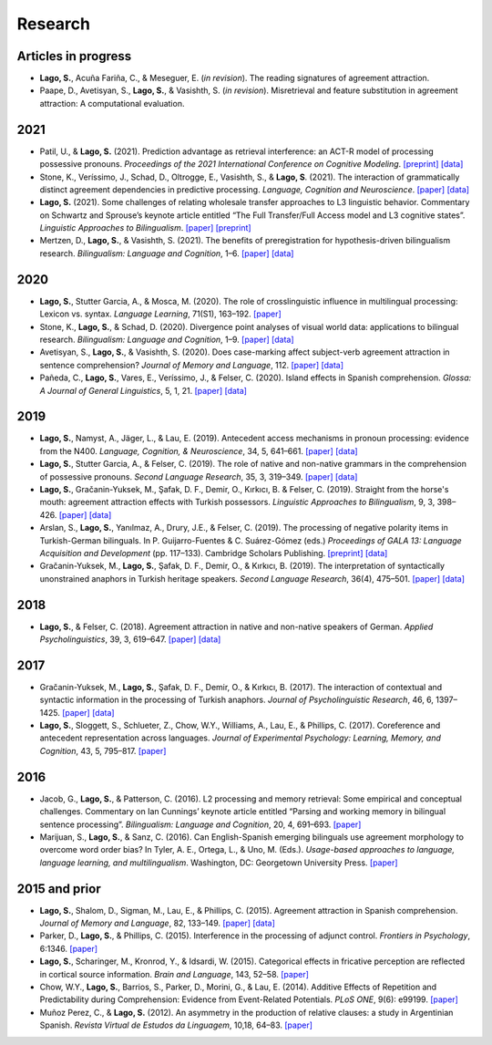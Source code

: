 Research
########


Articles in progress
=======================

.. class:: default

- **Lago, S.**, Acuña Fariña, C., & Meseguer, E.  (*in revision*). The reading signatures of agreement attraction.

- Paape, D., Avetisyan, S., **Lago, S.**, & Vasishth, S. (*in revision*). Misretrieval and feature substitution in agreement attraction: A computational evaluation.


2021
====

.. class:: default

- Patil, U., & **Lago, S.** (2021). Prediction advantage as retrieval interference: an ACT-R model of processing possessive pronouns. *Proceedings of the 2021 International Conference on Cognitive Modeling*. `[preprint] <https://osf.io/9vwa3/>`__ `[data] <https://osf.io/fsbzw/>`__

- Stone, K., Veríssimo, J., Schad, D., Oltrogge, E., Vasishth, S., & **Lago, S**. (2021). The interaction of grammatically distinct agreement dependencies in predictive processing. *Language, Cognition and Neuroscience*. `[paper] <https://doi.org/10.1017/S1366728920000607>`__ `[data] <https://osf.io/exbmk/>`__

- **Lago, S.** (2021). Some challenges of relating wholesale transfer approaches to L3 linguistic behavior. Commentary on Schwartz and Sprouse’s keynote article entitled “The Full Transfer/Full Access model and L3 cognitive states”. *Linguistic Approaches to Bilingualism*. `[paper] <https://doi.org/10.1075/lab.20075.lag>`__ `[preprint] <https://osf.io/wzeg3/>`__ 

- Mertzen, D., **Lago, S.**, & Vasishth, S. (2021). The benefits of preregistration for hypothesis-driven bilingualism research. *Bilingualism: Language and Cognition*, 1–6. `[paper] <https://doi.org/10.1017/S1366728921000031>`__ `[data] <https://osf.io/5ab7d/>`__


2020
====
.. class:: default

- **Lago, S.**, Stutter Garcia, A., & Mosca, M. (2020). The role of crosslinguistic influence in multilingual processing: Lexicon vs. syntax. *Language Learning*, 71(S1), 163–192. `[paper] <https://doi.org/10.1111/lang.12412>`__

- Stone, K., **Lago, S.**, & Schad, D. (2020). Divergence point analyses of visual world data: applications to bilingual research. *Bilingualism: Language and Cognition*, 1–9. `[paper] <https://doi.org/10.1017/S1366728920000607>`__ `[data] <https://osf.io/exbmk/>`__

- Avetisyan, S., **Lago, S.**, & Vasishth, S. (2020). Does case-marking affect subject-verb agreement attraction in sentence comprehension? *Journal of Memory and Language*, 112. `[paper] <https://doi.org/10.1016/j.jml.2020.104087>`__ `[data] <https://osf.io/ye98q/>`__

- Pañeda, C., **Lago, S.**, Vares, E., Veríssimo, J., & Felser, C. (2020). Island effects in Spanish comprehension. *Glossa: A Journal of General Linguistics*, 5, 1, 21. `[paper] <https://www.glossa-journal.org/articles/10.5334/gjgl.1058/>`__ `[data] <https://osf.io/ckxaw/>`__


2019
====
.. class:: default

- **Lago, S.**, Namyst, A., Jäger, L., & Lau, E. (2019). Antecedent access mechanisms in pronoun processing: evidence from the N400. *Language, Cognition, & Neuroscience*, 34, 5, 641–661. `[paper] <https://www.tandfonline.com/doi/full/10.1080/23273798.2019.1566561>`__ `[data] <https://osf.io/e8nyu/>`__

- **Lago, S.**, Stutter Garcia, A., & Felser, C. (2019). The role of native and non-native grammars in the comprehension of possessive pronouns. *Second Language Research*, 35, 3, 319–349. `[paper] <https://doi.org/10.1177/0267658318770491>`__ `[data] <https://osf.io/v72gu/>`__

- **Lago, S.**, Gračanin-Yuksek, M., Şafak, D. F., Demir, O., Kırkıcı, B. & Felser, C. (2019). Straight from the horse's mouth: agreement attraction effects with Turkish possessors. *Linguistic Approaches to Bilingualism*, 9, 3, 398–426. `[paper] <https://doi.org/10.1075/lab.17019.lag>`__ `[data] <https://osf.io/5esbn>`__

- Arslan, S., **Lago, S.**, Yanılmaz, A., Drury, J.E., & Felser, C. (2019). The processing of negative polarity items in Turkish-German bilinguals. In P. Guijarro-Fuentes & C. Suárez-Gómez (eds.) *Proceedings of GALA 13: Language Acquisition and Development* (pp. 117–133). Cambridge Scholars Publishing. `[preprint] <https://osf.io/jk7dg/>`__ `[data] <https://osf.io/6sf2r/>`__

- Gračanin-Yuksek, M., **Lago, S.**, Şafak, D. F., Demir, O., & Kırkıcı, B. (2019). The interpretation of syntactically unonstrained anaphors in  Turkish heritage speakers. *Second Language Research*, 36(4), 475–501. `[paper] <https://doi.org/10.1177/0267658319841403>`__ `[data] <https://osf.io/mqp7w/>`__ 


2018
====
.. class:: default

- **Lago, S.**, & Felser, C. (2018). Agreement attraction in native and non-native speakers of German. *Applied Psycholinguistics*, 39, 3, 619–647. `[paper] <https://doi.org/10.1017/S0142716417000601>`__ `[data] <https://osf.io/bj2yq/>`__


2017
====
.. class:: default

- Gračanin-Yuksek, M., **Lago, S.**, Şafak, D. F., Demir, O., & Kırkıcı, B. (2017). The interaction of contextual and syntactic information in the processing of Turkish anaphors. *Journal of Psycholinguistic Research*, 46, 6, 1397–1425. `[paper] <https://doi.org/10.1007/s10936-017-9502-2>`__ `[data] <https://osf.io/9s722/>`__

- **Lago, S.**, Sloggett, S., Schlueter, Z., Chow, W.Y., Williams, A., Lau, E., & Phillips, C. (2017). Coreference and antecedent representation across languages. *Journal of Experimental Psychology:  Learning, Memory, and Cognition*, 43, 5, 795–817. `[paper] <{filename}/pubs/Lago_et_al_2017.pdf>`__


2016
====
.. class:: default

- Jacob, G., **Lago, S.**, & Patterson, C. (2016). L2 processing and memory retrieval: Some empirical and conceptual challenges. Commentary on Ian Cunnings’ keynote article entitled “Parsing and working memory in bilingual sentence processing”. *Bilingualism: Language and Cognition*, 20, 4, 691–693. `[paper] <{filename}/pubs/Jacob_Lago_Patterson_2016.pdf>`__

- Marijuan, S., **Lago, S.**, & Sanz, C. (2016). Can English-Spanish emerging bilinguals use agreement morphology to overcome word order bias? In Tyler, A. E., Ortega, L., & Uno, M. (Eds.). *Usage-based approaches to language, language learning, and multilingualism*. Washington, DC: Georgetown University Press. `[paper] <{filename}/pubs/Marijuan_Lago_Sanz_2016.pdf>`__


2015 and prior
===============
.. class:: default

- **Lago, S.**, Shalom, D., Sigman, M., Lau, E., & Phillips, C. (2015). Agreement attraction in Spanish comprehension. *Journal of Memory and Language*, 82, 133–149. `[paper] <https://doi.org/10.1016/j.jml.2015.02.002>`__ `[data] <https://osf.io/vw3bx/>`__

- Parker, D., **Lago, S.**, & Phillips, C. (2015). Interference in the processing of adjunct control. *Frontiers in Psychology*, 6:1346. `[paper] <http://journal.frontiersin.org/article/10.3389/fpsyg.2015.01346/full>`__

- **Lago, S.**, Scharinger, M., Kronrod, Y., & Idsardi, W. (2015). Categorical effects in fricative perception are reflected in cortical source information. *Brain and Language*, 143, 52–58. `[paper] <{filename}/pubs/Lago_et_al_2015.pdf>`__

- Chow, W.Y., **Lago, S.**, Barrios, S., Parker, D., Morini, G., & Lau, E. (2014). Additive Effects of Repetition and Predictability during Comprehension: Evidence from Event-Related Potentials. *PLoS ONE*, 9(6): e99199. `[paper] <http://journals.plos.org/plosone/article?id=10.1371/journal.pone.0099199>`__

- Muñoz Perez, C., & **Lago, S.** (2012). An asymmetry in the production of relative clauses: a study in Argentinian Spanish. *Revista Virtual de Estudos da Linguagem*, 10,18, 64–83. `[paper] <http://www.revel.inf.br/files/16cb3716686645c4465e3db2244ad03a.pdf>`__







